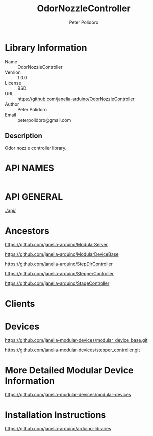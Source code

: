 #+TITLE: OdorNozzleController
#+AUTHOR: Peter Polidoro
#+EMAIL: peterpolidoro@gmail.com

* Library Information
  - Name :: OdorNozzleController
  - Version :: 1.0.0
  - License :: BSD
  - URL :: https://github.com/janelia-arduino/OdorNozzleController
  - Author :: Peter Polidoro
  - Email :: peterpolidoro@gmail.com

** Description

   Odor nozzle controller library.

* API NAMES

  #+BEGIN_SRC js
  #+END_SRC

* API GENERAL

  [[./api/]]

* Ancestors

  [[https://github.com/janelia-arduino/ModularServer]]

  [[https://github.com/janelia-arduino/ModularDeviceBase]]

  [[https://github.com/janelia-arduino/StepDirController]]

  [[https://github.com/janelia-arduino/StepperController]]

  [[https://github.com/janelia-arduino/StageController]]

* Clients

* Devices

  [[https://github.com/janelia-modular-devices/modular_device_base.git]]

  [[https://github.com/janelia-modular-devices/stepper_controller.git]]

* More Detailed Modular Device Information

  [[https://github.com/janelia-modular-devices/modular-devices]]

* Installation Instructions

  [[https://github.com/janelia-arduino/arduino-libraries]]

